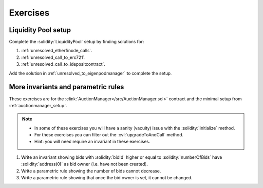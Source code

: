 Exercises
=========

Liquidity Pool setup
--------------------
Complete the :solidity:`LiquidityPool` setup by finding solutions for:

#. :ref:`unresolved_etherfinode_calls`.
#. :ref:`unresolved_call_to_erc721`.
#. :ref:`unresolved_call_to_idepositcontract`.

Add the solution in :ref:`unresolved_to_eigenpodmanager` to complete the setup.


More invariants and parametric rules
------------------------------------
These exercises are for the :clink:`AuctionManager</src/AuctionManager.sol>` contract
and the minimal setup from :ref:`auctionmanager_setup`.

.. note::

   * In some of these exercises you will have a sanity (vacuity) issue with
     the :solidity:`initialize` method.
   * For these exercises you can filter out the :cvl:`upgradeToAndCall` method.
   * Hint: you will need require an invariant in these exercises.

#. Write an invariant showing bids with :solidity:`bidId` higher or equal to
   :solidity:`numberOfBids` have :solidity:`address(0)` as bid owner (i.e. have not
   been created).
#. Write a parametric rule showing the number of bids cannot decrease.
#.  Write a parametric rule showing that once the bid owner is set, it cannot be changed.

